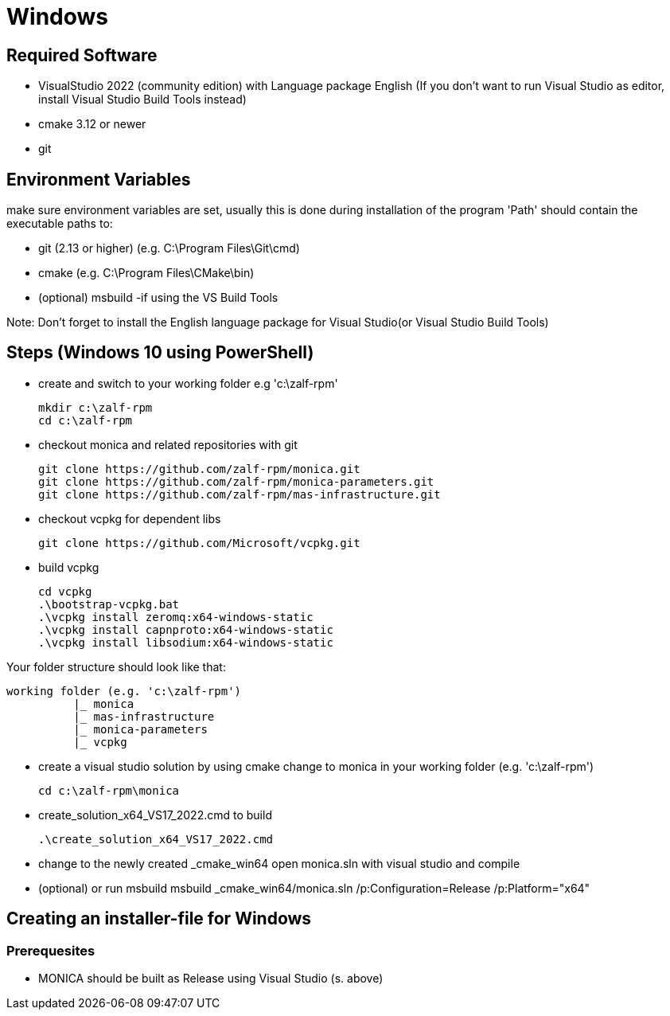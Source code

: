 # Windows

## Required Software

* VisualStudio 2022 (community edition) with Language package English
(If you don't want to run Visual Studio as editor, install Visual Studio Build Tools instead)
* cmake 3.12 or newer
* git

## Environment Variables
make sure environment variables are set, usually this is done during installation of the program
'Path' should contain the executable paths to:

* git (2.13 or higher) (e.g. C:\Program Files\Git\cmd)
* cmake (e.g. C:\Program Files\CMake\bin)
* (optional) msbuild -if using the VS Build Tools

Note: 
Don't forget to install the English language package for Visual Studio(or Visual Studio Build Tools) 

## Steps (Windows 10 using PowerShell)

* create and switch to your working folder e.g 'c:\zalf-rpm'

  mkdir c:\zalf-rpm
  cd c:\zalf-rpm

* checkout monica and related repositories with git

  git clone https://github.com/zalf-rpm/monica.git
  git clone https://github.com/zalf-rpm/monica-parameters.git
  git clone https://github.com/zalf-rpm/mas-infrastructure.git

* checkout vcpkg for dependent libs

  git clone https://github.com/Microsoft/vcpkg.git

* build vcpkg

  cd vcpkg
  .\bootstrap-vcpkg.bat
  .\vcpkg install zeromq:x64-windows-static
  .\vcpkg install capnproto:x64-windows-static
  .\vcpkg install libsodium:x64-windows-static

Your folder structure should look like that:

 working folder (e.g. 'c:\zalf-rpm')
           |_ monica
           |_ mas-infrastructure
           |_ monica-parameters
           |_ vcpkg

* create a visual studio solution by using cmake
    change to monica in your working folder (e.g. 'c:\zalf-rpm')

  cd c:\zalf-rpm\monica

* create_solution_x64_VS17_2022.cmd to build 
 
  .\create_solution_x64_VS17_2022.cmd

* change to the newly created _cmake_win64
  open monica.sln with visual studio and compile
* (optional) or run msbuild 
  msbuild _cmake_win64/monica.sln /p:Configuration=Release /p:Platform="x64"

## Creating an installer-file for Windows

### Prerequesites

* MONICA should be built as Release using Visual Studio (s. above)
